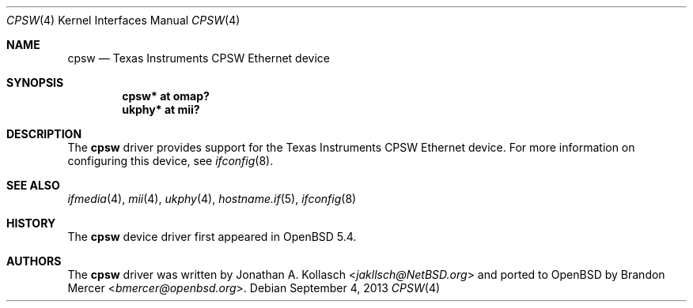 .\" $OpenBSD: cpsw.4,v 1.1 2013/09/04 19:39:20 patrick Exp $
.\" Copyright (c) 2013 Brandon Mercer <bmercer@openbsd.org>
.\"
.\" Permission to use, copy, modify, and distribute this software for any
.\" purpose with or without fee is hereby granted, provided that the above
.\" copyright notice and this permission notice appear in all copies.
.\"
.\" THE SOFTWARE IS PROVIDED "AS IS" AND THE AUTHOR DISCLAIMS ALL WARRANTIES
.\" WITH REGARD TO THIS SOFTWARE INCLUDING ALL IMPLIED WARRANTIES OF
.\" MERCHANTABILITY AND FITNESS. IN NO EVENT SHALL THE AUTHOR BE LIABLE FOR
.\" ANY SPECIAL, DIRECT, INDIRECT, OR CONSEQUENTIAL DAMAGES OR ANY DAMAGES
.\" WHATSOEVER RESULTING FROM LOSS OF USE, DATA OR PROFITS, WHETHER IN AN
.\" ACTION OF CONTRACT, NEGLIGENCE OR OTHER TORTIOUS ACTION, ARISING OUT OF
.\" OR IN CONNECTION WITH THE USE OR PERFORMANCE OF THIS SOFTWARE.
.\"
.Dd $Mdocdate: September 4 2013 $
.Dt CPSW 4 armv7
.Os
.Sh NAME
.Nm cpsw
.Nd Texas Instruments CPSW Ethernet device
.Sh SYNOPSIS
.Cd "cpsw* at omap?"
.Cd "ukphy* at mii?"
.Sh DESCRIPTION
The
.Nm
driver provides support for the Texas Instruments CPSW Ethernet device.
For more information on configuring this device, see
.Xr ifconfig 8 .
.Sh SEE ALSO
.Xr ifmedia 4 ,
.Xr mii 4 ,
.Xr ukphy 4 ,
.Xr hostname.if 5 ,
.Xr ifconfig 8
.Sh HISTORY
The
.Nm
device driver first appeared in
.Ox 5.4 .
.Sh AUTHORS
.An -nosplit
The
.Nm
driver was written by
.An Jonathan A. Kollasch Aq Mt jakllsch@NetBSD.org
and ported to
.Ox
by
.An Brandon Mercer Aq Mt bmercer@openbsd.org .
